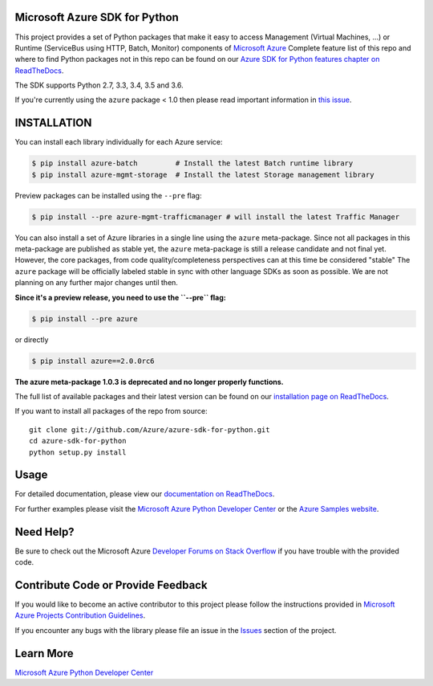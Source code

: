 Microsoft Azure SDK for Python
==============================

.. image:: https://img.shields.io/pypi/v/azure.svg?maxAge=2592000
    :target: https://pypi.python.org/pypi/azure/

.. image:: https://img.shields.io/pypi/pyversions/azure.svg?maxAge=2592000
    :target: https://pypi.python.org/pypi/azure/

.. image:: https://travis-ci.org/Azure/azure-sdk-for-python.svg?branch=master
    :target: https://travis-ci.org/Azure/azure-sdk-for-python

.. image:: https://ci.appveyor.com/api/projects/status/m51hrgewcxknxhsd/branch/master?svg=true
    :target: https://ci.appveyor.com/project/lmazuel/azure-sdk-for-python/branch/master

This project provides a set of Python packages that make it easy to
access Management (Virtual Machines, ...) or Runtime (ServiceBus using HTTP, Batch, Monitor) components of
`Microsoft Azure <https://azure.microsoft.com/>`_
Complete feature list of this repo and where to find Python packages not in this repo can be found on our 
`Azure SDK for Python features chapter on ReadTheDocs <http://azure-sdk-for-python.readthedocs.io/en/latest/index.html#features>`__.

The SDK supports Python 2.7, 3.3, 3.4, 3.5 and 3.6.

If you're currently using the ``azure`` package < 1.0 then please read important information in `this issue <https://github.com/Azure/azure-sdk-for-python/issues/440>`__.


INSTALLATION
============

You can install each library individually for each Azure service:

.. code-block:: console

   $ pip install azure-batch         # Install the latest Batch runtime library
   $ pip install azure-mgmt-storage  # Install the latest Storage management library

Preview packages can be installed using the ``--pre`` flag:

.. code-block:: console

   $ pip install --pre azure-mgmt-trafficmanager # will install the latest Traffic Manager


You can also install a set of Azure libraries in a single line using the ``azure`` meta-package.
Since not all packages in this meta-package are
published as stable yet, the ``azure`` meta-package is still a release candidate and not final yet.
However, the core packages, from code quality/completeness perspectives can at this time be considered "stable" 
The ``azure`` package will be officially labeled stable in sync with other language SDKs as soon as possible. 
We are not planning on any further major changes until then.

**Since it's a preview release, you need to use the ``--pre`` flag:**

.. code-block:: console

   $ pip install --pre azure
   
or directly

.. code-block:: console

   $ pip install azure==2.0.0rc6

**The azure meta-package 1.0.3 is deprecated and no longer properly functions.**

The full list of available packages and their latest version can be found on our 
`installation page on ReadTheDocs <http://azure-sdk-for-python.rtfd.io/en/latest/installation.html>`__.

If you want to install all packages of the repo from source::

    git clone git://github.com/Azure/azure-sdk-for-python.git
    cd azure-sdk-for-python
    python setup.py install

Usage
=====

For detailed documentation, please view our `documentation on ReadTheDocs <http://azure-sdk-for-python.readthedocs.org>`__.

For further examples please visit the `Microsoft Azure Python Developer Center <http://azure.microsoft.com/en-us/develop/python/>`__
or the `Azure Samples website <https://azure.microsoft.com/en-us/resources/samples/?platform=python>`__.


Need Help?
==========

Be sure to check out the Microsoft Azure `Developer Forums on Stack Overflow <http://go.microsoft.com/fwlink/?LinkId=234489>`__
if you have trouble with the provided code.


Contribute Code or Provide Feedback
===================================

If you would like to become an active contributor to this project please
follow the instructions provided in `Microsoft Azure Projects Contribution Guidelines <http://azure.github.io/guidelines/>`__.

If you encounter any bugs with the library please file an issue in the
`Issues <https://github.com/Azure/azure-sdk-for-python/issues>`__
section of the project.


Learn More
==========

`Microsoft Azure Python Developer Center <http://azure.microsoft.com/en-us/develop/python/>`__
